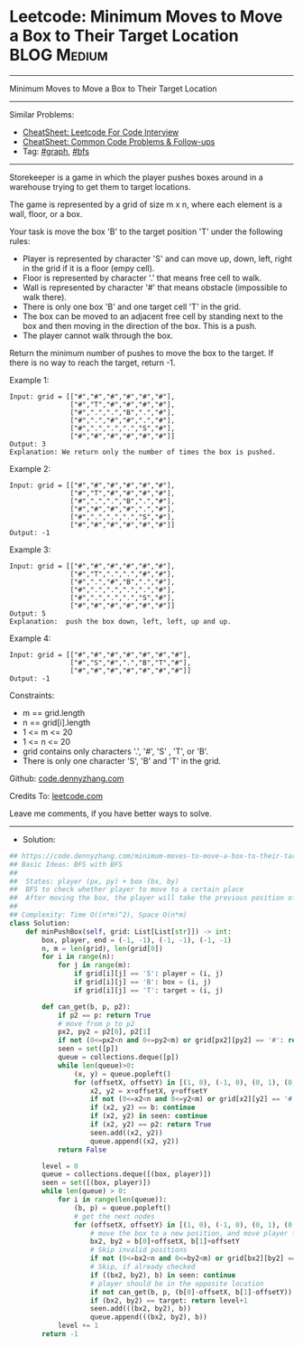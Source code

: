 * Leetcode: Minimum Moves to Move a Box to Their Target Location :BLOG:Medium:
#+STARTUP: showeverything
#+OPTIONS: toc:nil \n:t ^:nil creator:nil d:nil
:PROPERTIES:
:type:     graph, bfs, inspiring, redo
:END:
---------------------------------------------------------------------
Minimum Moves to Move a Box to Their Target Location
---------------------------------------------------------------------
#+BEGIN_HTML
<a href="https://github.com/dennyzhang/code.dennyzhang.com/tree/master/problems/minimum-moves-to-move-a-box-to-their-target-location"><img align="right" width="200" height="183" src="https://www.dennyzhang.com/wp-content/uploads/denny/watermark/github.png" /></a>
#+END_HTML
Similar Problems:
- [[https://cheatsheet.dennyzhang.com/cheatsheet-leetcode-A4][CheatSheet: Leetcode For Code Interview]]
- [[https://cheatsheet.dennyzhang.com/cheatsheet-followup-A4][CheatSheet: Common Code Problems & Follow-ups]]
- Tag: [[https://code.dennyzhang.com/review-graph][#graph]], [[https://code.dennyzhang.com/review-bfs][#bfs]]
---------------------------------------------------------------------
Storekeeper is a game in which the player pushes boxes around in a warehouse trying to get them to target locations.

The game is represented by a grid of size m x n, where each element is a wall, floor, or a box.

Your task is move the box 'B' to the target position 'T' under the following rules:

- Player is represented by character 'S' and can move up, down, left, right in the grid if it is a floor (empy cell).
- Floor is represented by character '.' that means free cell to walk.
- Wall is represented by character '#' that means obstacle  (impossible to walk there). 
- There is only one box 'B' and one target cell 'T' in the grid.
- The box can be moved to an adjacent free cell by standing next to the box and then moving in the direction of the box. This is a push.
- The player cannot walk through the box.

Return the minimum number of pushes to move the box to the target. If there is no way to reach the target, return -1.
[[image-blog:Minimum Moves to Move a Box to Their Target Location][https://raw.githubusercontent.com/dennyzhang/code.dennyzhang.com/master/problems/minimum-moves-to-move-a-box-to-their-target-location/graph.png]]

Example 1:
#+BEGIN_EXAMPLE
Input: grid = [["#","#","#","#","#","#"],
               ["#","T","#","#","#","#"],
               ["#",".",".","B",".","#"],
               ["#",".","#","#",".","#"],
               ["#",".",".",".","S","#"],
               ["#","#","#","#","#","#"]]
Output: 3
Explanation: We return only the number of times the box is pushed.
#+END_EXAMPLE

Example 2:
#+BEGIN_EXAMPLE
Input: grid = [["#","#","#","#","#","#"],
               ["#","T","#","#","#","#"],
               ["#",".",".","B",".","#"],
               ["#","#","#","#",".","#"],
               ["#",".",".",".","S","#"],
               ["#","#","#","#","#","#"]]
Output: -1
#+END_EXAMPLE

Example 3:
#+BEGIN_EXAMPLE
Input: grid = [["#","#","#","#","#","#"],
               ["#","T",".",".","#","#"],
               ["#",".","#","B",".","#"],
               ["#",".",".",".",".","#"],
               ["#",".",".",".","S","#"],
               ["#","#","#","#","#","#"]]
Output: 5
Explanation:  push the box down, left, left, up and up.
#+END_EXAMPLE

Example 4:
#+BEGIN_EXAMPLE
Input: grid = [["#","#","#","#","#","#","#"],
               ["#","S","#",".","B","T","#"],
               ["#","#","#","#","#","#","#"]]
Output: -1
#+END_EXAMPLE
 
Constraints:

- m == grid.length
- n == grid[i].length
- 1 <= m <= 20
- 1 <= n <= 20
- grid contains only characters '.', '#',  'S' , 'T', or 'B'.
- There is only one character 'S', 'B' and 'T' in the grid.

Github: [[https://github.com/dennyzhang/code.dennyzhang.com/tree/master/problems/minimum-moves-to-move-a-box-to-their-target-location][code.dennyzhang.com]]

Credits To: [[https://leetcode.com/problems/minimum-moves-to-move-a-box-to-their-target-location/description/][leetcode.com]]

Leave me comments, if you have better ways to solve.
---------------------------------------------------------------------
- Solution:

#+BEGIN_SRC python
## https://code.dennyzhang.com/minimum-moves-to-move-a-box-to-their-target-location
## Basic Ideas: BFS with BFS
##
##  States: player (px, py) + box (bx, by)
##  BFS to check whether player to move to a certain place
##  After moving the box, the player will take the previous position of box
##
## Complexity: Time O((n*m)^2), Space O(n*m)
class Solution:
    def minPushBox(self, grid: List[List[str]]) -> int:
        box, player, end = (-1, -1), (-1, -1), (-1, -1)
        n, m = len(grid), len(grid[0])
        for i in range(n):
            for j in range(m):
                if grid[i][j] == 'S': player = (i, j)
                if grid[i][j] == 'B': box = (i, j)
                if grid[i][j] == 'T': target = (i, j)

        def can_get(b, p, p2):
            if p2 == p: return True
            # move from p to p2
            px2, py2 = p2[0], p2[1]
            if not (0<=px2<n and 0<=py2<m) or grid[px2][py2] == '#': return False
            seen = set([p])
            queue = collections.deque([p])
            while len(queue)>0:
                (x, y) = queue.popleft()
                for (offsetX, offsetY) in [(1, 0), (-1, 0), (0, 1), (0, -1)]:
                    x2, y2 = x+offsetX, y+offsetY
                    if not (0<=x2<n and 0<=y2<m) or grid[x2][y2] == '#': continue
                    if (x2, y2) == b: continue
                    if (x2, y2) in seen: continue                   
                    if (x2, y2) == p2: return True
                    seen.add((x2, y2))
                    queue.append((x2, y2))
            return False
            
        level = 0
        queue = collections.deque([(box, player)])
        seen = set([(box, player)])
        while len(queue) > 0:
            for i in range(len(queue)):
                (b, p) = queue.popleft()
                # get the next nodes
                for (offsetX, offsetY) in [(1, 0), (-1, 0), (0, 1), (0, -1)]:
                    # move the box to a new position, and move player to the box's previous position
                    bx2, by2 = b[0]+offsetX, b[1]+offsetY
                    # Skip invalid positions
                    if not (0<=bx2<n and 0<=by2<m) or grid[bx2][by2] == '#': continue
                    # Skip, if already checked
                    if ((bx2, by2), b) in seen: continue
                    # player should be in the opposite location
                    if not can_get(b, p, (b[0]-offsetX, b[1]-offsetY)): continue
                    if (bx2, by2) == target: return level+1
                    seen.add(((bx2, by2), b))
                    queue.append(((bx2, by2), b))
            level += 1
        return -1
#+END_SRC

#+BEGIN_HTML
<div style="overflow: hidden;">
<div style="float: left; padding: 5px"> <a href="https://www.linkedin.com/in/dennyzhang001"><img src="https://www.dennyzhang.com/wp-content/uploads/sns/linkedin.png" alt="linkedin" /></a></div>
<div style="float: left; padding: 5px"><a href="https://github.com/dennyzhang"><img src="https://www.dennyzhang.com/wp-content/uploads/sns/github.png" alt="github" /></a></div>
<div style="float: left; padding: 5px"><a href="https://www.dennyzhang.com/slack" target="_blank" rel="nofollow"><img src="https://www.dennyzhang.com/wp-content/uploads/sns/slack.png" alt="slack"/></a></div>
</div>
#+END_HTML
